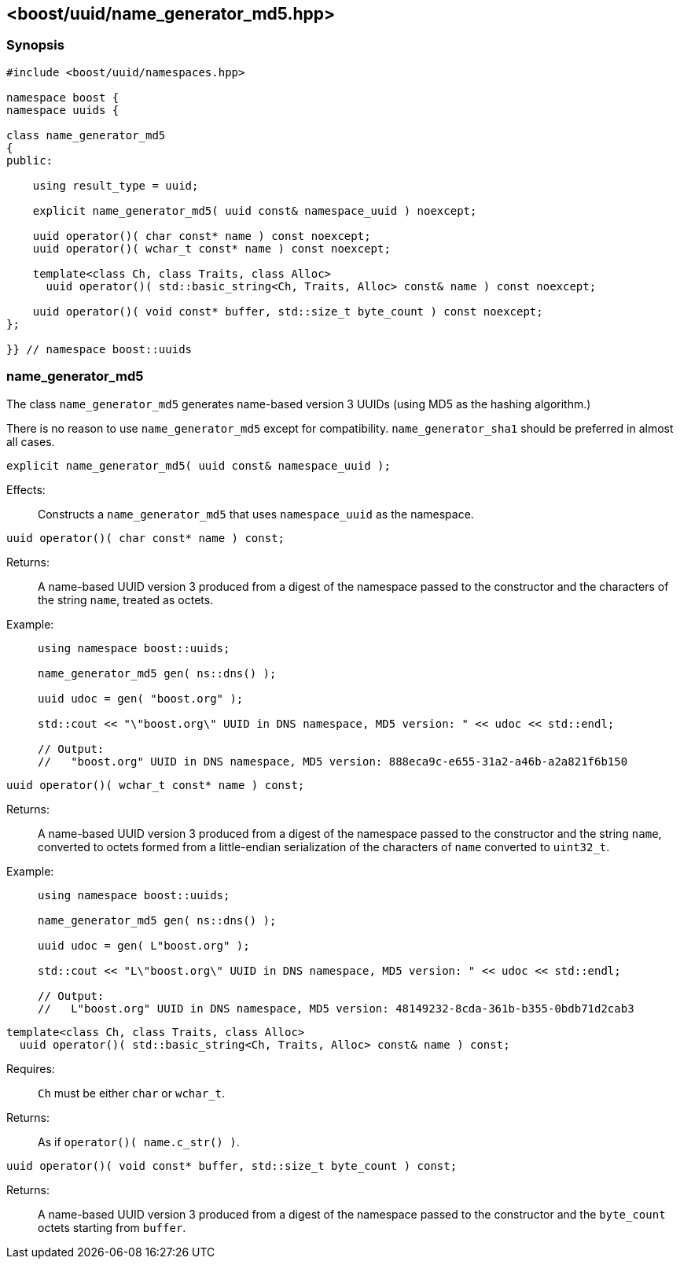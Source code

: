 [#name_generator_md5]
== <boost/uuid/{zwsp}name_generator_md5.hpp>

:idprefix: name_generator_md5_

=== Synopsis

[source,c++]
----
#include <boost/uuid/namespaces.hpp>

namespace boost {
namespace uuids {

class name_generator_md5
{
public:

    using result_type = uuid;

    explicit name_generator_md5( uuid const& namespace_uuid ) noexcept;

    uuid operator()( char const* name ) const noexcept;
    uuid operator()( wchar_t const* name ) const noexcept;

    template<class Ch, class Traits, class Alloc>
      uuid operator()( std::basic_string<Ch, Traits, Alloc> const& name ) const noexcept;

    uuid operator()( void const* buffer, std::size_t byte_count ) const noexcept;
};

}} // namespace boost::uuids
----

=== name_generator_md5

The class `name_generator_md5` generates name-based version 3 UUIDs (using MD5 as the hashing algorithm.)

There is no reason to use `name_generator_md5` except for compatibility. `name_generator_sha1` should be preferred in almost all cases.

```
explicit name_generator_md5( uuid const& namespace_uuid );
```

Effects: :: Constructs a `name_generator_md5` that uses `namespace_uuid` as the namespace.

```
uuid operator()( char const* name ) const;
```

Returns: :: A name-based UUID version 3 produced from a digest of the namespace passed to the constructor and the characters of the string `name`, treated as octets.

Example: ::
+
```
using namespace boost::uuids;

name_generator_md5 gen( ns::dns() );

uuid udoc = gen( "boost.org" );

std::cout << "\"boost.org\" UUID in DNS namespace, MD5 version: " << udoc << std::endl;

// Output:
//   "boost.org" UUID in DNS namespace, MD5 version: 888eca9c-e655-31a2-a46b-a2a821f6b150
```

```
uuid operator()( wchar_t const* name ) const;
```

Returns: :: A name-based UUID version 3 produced from a digest of the namespace passed to the constructor and the string `name`, converted to octets formed from a little-endian serialization of the characters of `name` converted to `uint32_t`.

Example: ::
+
```
using namespace boost::uuids;

name_generator_md5 gen( ns::dns() );

uuid udoc = gen( L"boost.org" );

std::cout << "L\"boost.org\" UUID in DNS namespace, MD5 version: " << udoc << std::endl;

// Output:
//   L"boost.org" UUID in DNS namespace, MD5 version: 48149232-8cda-361b-b355-0bdb71d2cab3
```

```
template<class Ch, class Traits, class Alloc>
  uuid operator()( std::basic_string<Ch, Traits, Alloc> const& name ) const;
```

Requires: :: `Ch` must be either `char` or `wchar_t`.

Returns: :: As if `operator()( name.c_str() )`.

```
uuid operator()( void const* buffer, std::size_t byte_count ) const;
```

Returns: :: A name-based UUID version 3 produced from a digest of the namespace passed to the constructor and the `byte_count` octets starting from `buffer`.

